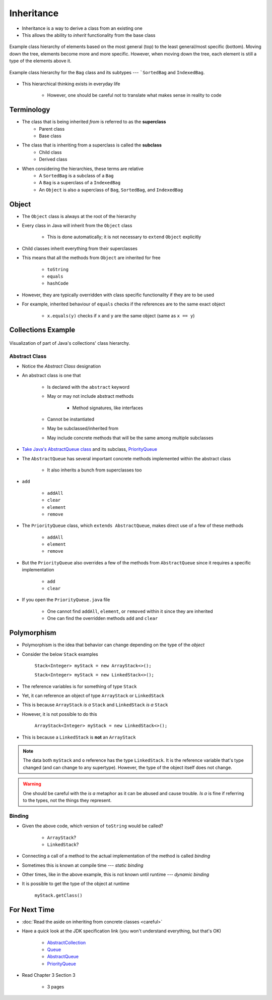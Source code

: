 ***********
Inheritance
***********

* Inheritance is a way to derive a class from an existing one
* This allows the ability to *inherit* functionality from the base class

.. figure:: vehicle.png
    :width: 500 px
    :align: center

    Example class hierarchy of elements based on the most general (top) to the least general/most specific (bottom).
    Moving down the tree, elements become more and more specific. However, when moving down the tree, each element is
    still a type of the elements above it.


.. figure:: bag.png
    :width: 500 px
    :align: center

    Example class hierarchy for the ``Bag`` class and its subtypes --- ```SortedBag`` and ``IndexedBag``.


* This hierarchical thinking exists in everyday life

    * However, one should be careful not to translate what makes sense in reality to code



Terminology
===========

* The class that is being inherited *from* is referred to as the **superclass**
    * Parent class
    * Base class

* The class that is inheriting from a superclass is called the **subclass**
    * Child class
    * Derived class

* When considering the hierarchies, these terms are relative
    * A ``SortedBag`` is a subclass of a ``Bag``
    * A ``Bag`` is a superclass of a ``IndexedBag``
    * An ``Object`` is also a superclass of ``Bag``, ``SortedBag``, and ``IndexedBag``



Object
======

* The ``Object`` class is always at the root of the hierarchy
* Every class in Java will inherit from the ``Object`` class

    * This is done automatically; it is not necessary to ``extend`` ``Object`` explicitly


* Child classes inherit everything from their superclasses
* This means that all the methods from ``Object`` are inherited for free

    * ``toString``
    * ``equals``
    * ``hashCode``


* However, they are typically overridden with class specific functionality if they are to be used
* For example, inherited behaviour of ``equals`` checks if the references are to the same exact object

    * ``x.equals(y)`` checks if ``x`` and ``y`` are the same object (same as ``x == y``)



Collections Example
===================

.. figure:: collections_inheritance.png
    :width: 750 px
    :align: center
    :target: https://en.wikipedia.org/wiki/Java_collections_framework

    Visualization of part of Java's collections' class hierarchy.



Abstract Class
--------------

* Notice the *Abstract Class* designation
* An abstract class is one that

    * Is declared with the ``abstract`` keyword
    * May or may not include abstract methods

        * Method signatures, like interfaces


    * Cannot be instantiated
    * May be subclassed/inherited from
    * May include concrete methods that will be the same among multiple subclasses


* `Take Java's AbstractQueue class <https://docs.oracle.com/en/java/javase/17/docs/api/java.base/java/util/AbstractQueue.html>`_ and its subclass, `PriorityQueue <https://docs.oracle.com/en/java/javase/17/docs/api/java.base/java/util/PriorityQueue.html>`_

* The ``AbstractQueue`` has several important concrete methods implemented within the abstract class

    * It also inherits a bunch from superclasses too


* ``add``

    * ``addAll``
    * ``clear``
    * ``element``
    * ``remove``


* The ``PriorityQueue`` class, which ``extends AbstractQueue``, makes direct use of a few of these methods

    * ``addAll``
    * ``element``
    * ``remove``


* But the ``PriorityQueue`` also overrides a few of the methods from ``AbstractQueue`` since it requires a specific implementation

    * ``add``
    * ``clear``


* If you open the ``PriorityQueue.java`` file

    * One cannot find ``addAll``, ``element``, or ``removed`` within it since they are inherited
    * One can find the overridden methods ``add`` and ``clear``



Polymorphism
============

* Polymorphism is the idea that behavior can change depending on the type of the *object*
* Consider the below ``Stack`` examples

    ``Stack<Integer> myStack = new ArrayStack<>();``

    ``Stack<Integer> myStack = new LinkedStack<>();``



* The reference variables is for something of type ``Stack``
* Yet, it can reference an object of type ``ArrayStack`` or ``LinkedStack``
* This is because ``ArrayStack`` *is a* ``Stack`` and ``LinkedStack`` *is a* ``Stack``

* However, it is not possible to do this

    ``ArrayStack<Integer> myStack = new LinkedStack<>();``


* This is because a ``LinkedStack`` is **not** an ``ArrayStack``


.. note::

    .. code-block:: java
        :linenos:

        Stack<Integer> myStack = new LinkedStack<>();
        Object o = myStack;

    The data both ``myStack`` and ``o`` reference has the type ``LinkedStack``. It is the reference variable that's type
    changed (and can change to any supertype). However, the type of the object itself does not change.


.. warning::

    One should be careful with the *is a* metaphor as it can be abused and cause trouble. *Is a* is fine if referring to
    the types, not the things they represent.



Binding
-------

.. code-block:: java
    :linenos:

    Stack<Integer> myStack;
    if (randomNumber < 50) {
        myStack = new ArrayStack<>();
    } else {
        myStack = new LinkedStack<>();
    }

    myStack.push(11);
    myStack.push(22);
    myStack.push(33);
    System.out.println(myStack);


* Given the above code, which version of ``toString`` would be called?

    * ``ArrayStack``?
    * ``LinkedStack``?


* Connecting a call of a method to the actual implementation of the method is called *binding*
* Sometimes this is known at compile time --- *static binding*
* Other times, like in the above example, this is not known until runtime --- *dynamic binding*


* It is possible to get the type of the object at runtime

    ``myStack.getClass()``



For Next Time
=============

* :doc:`Read the aside on inheriting from concrete classes <careful>`
* Have a *quick* look at the JDK specification link (you won't understand everything, but that's OK)

    * `AbstractCollection <https://docs.oracle.com/en/java/javase/17/docs/api/java.base/java/util/AbstractCollection.html>`_
    * `Queue <https://docs.oracle.com/en/java/javase/17/docs/api/java.base/java/util/Queue.html>`_
    * `AbstractQueue <https://docs.oracle.com/en/java/javase/17/docs/api/java.base/java/util/AbstractQueue.html>`_
    * `PriorityQueue <https://docs.oracle.com/en/java/javase/17/docs/api/java.base/java/util/PriorityQueue.html>`_


* Read Chapter 3 Section 3

    * 3 pages
